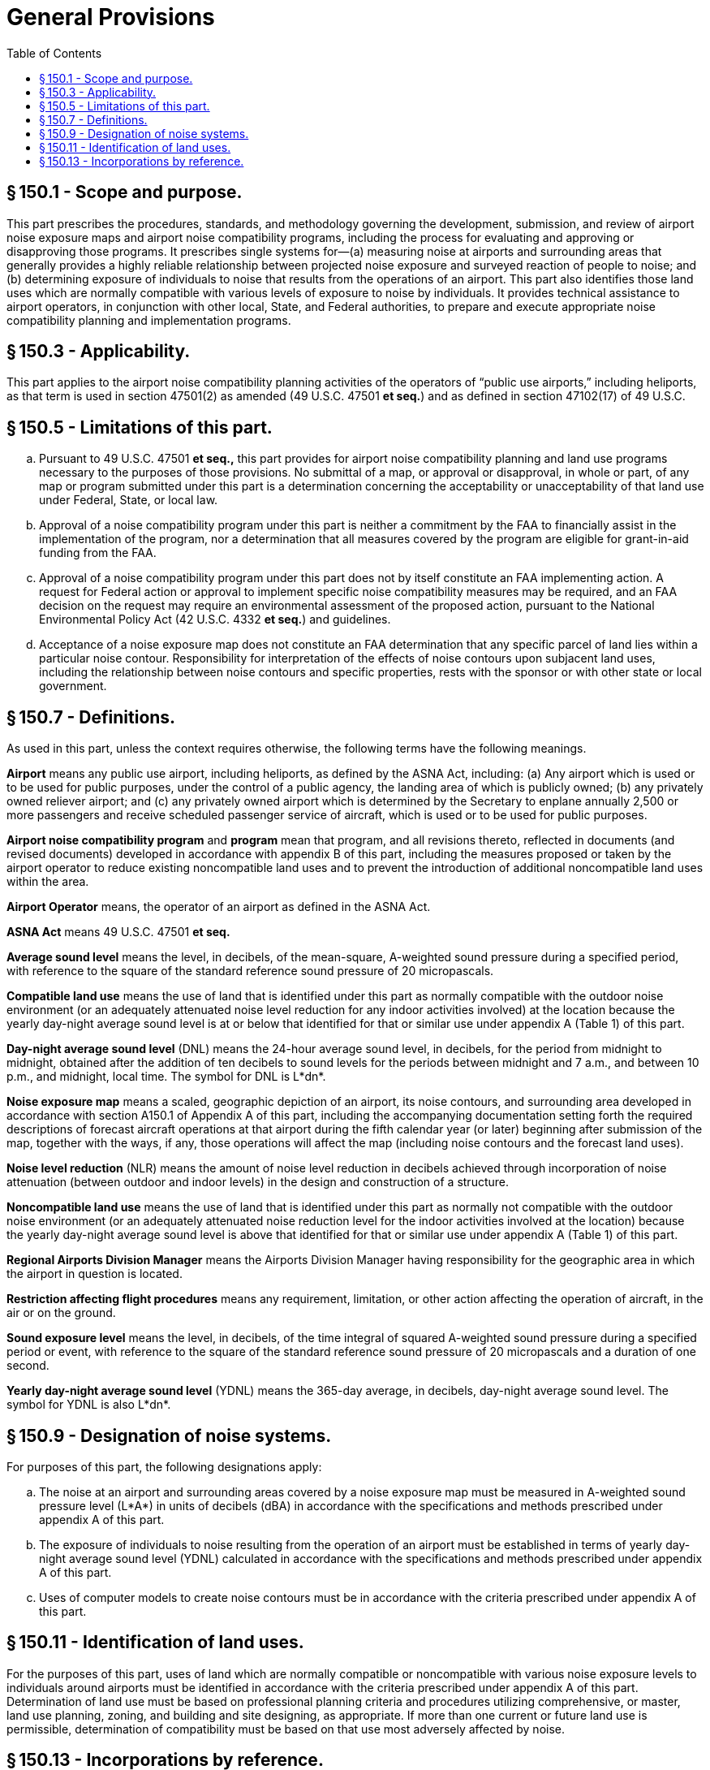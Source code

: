 # General Provisions
:toc:

## § 150.1 - Scope and purpose.

This part prescribes the procedures, standards, and methodology governing the development, submission, and review of airport noise exposure maps and airport noise compatibility programs, including the process for evaluating and approving or disapproving those programs. It prescribes single systems for—(a) measuring noise at airports and surrounding areas that generally provides a highly reliable relationship between projected noise exposure and surveyed reaction of people to noise; and (b) determining exposure of individuals to noise that results from the operations of an airport. This part also identifies those land uses which are normally compatible with various levels of exposure to noise by individuals. It provides technical assistance to airport operators, in conjunction with other local, State, and Federal authorities, to prepare and execute appropriate noise compatibility planning and implementation programs.

## § 150.3 - Applicability.

This part applies to the airport noise compatibility planning activities of the operators of “public use airports,” including heliports, as that term is used in section 47501(2) as amended (49 U.S.C. 47501 *et seq.*) and as defined in section 47102(17) of 49 U.S.C.

## § 150.5 - Limitations of this part.

[loweralpha]
. Pursuant to 49 U.S.C. 47501 *et seq.,* this part provides for airport noise compatibility planning and land use programs necessary to the purposes of those provisions. No submittal of a map, or approval or disapproval, in whole or part, of any map or program submitted under this part is a determination concerning the acceptability or unacceptability of that land use under Federal, State, or local law.
. Approval of a noise compatibility program under this part is neither a commitment by the FAA to financially assist in the implementation of the program, nor a determination that all measures covered by the program are eligible for grant-in-aid funding from the FAA.
. Approval of a noise compatibility program under this part does not by itself constitute an FAA implementing action. A request for Federal action or approval to implement specific noise compatibility measures may be required, and an FAA decision on the request may require an environmental assessment of the proposed action, pursuant to the National Environmental Policy Act (42 U.S.C. 4332 *et seq.*) and guidelines.
              
. Acceptance of a noise exposure map does not constitute an FAA determination that any specific parcel of land lies within a particular noise contour. Responsibility for interpretation of the effects of noise contours upon subjacent land uses, including the relationship between noise contours and specific properties, rests with the sponsor or with other state or local government.

## § 150.7 - Definitions.

As used in this part, unless the context requires otherwise, the following terms have the following meanings.

*Airport* means any public use airport, including heliports, as defined by the ASNA Act, including: (a) Any airport which is used or to be used for public purposes, under the control of a public agency, the landing area of which is publicly owned; (b) any privately owned reliever airport; and (c) any privately owned airport which is determined by the Secretary to enplane annually 2,500 or more passengers and receive scheduled passenger service of aircraft, which is used or to be used for public purposes.

*Airport noise compatibility program* and *program* mean that program, and all revisions thereto, reflected in documents (and revised documents) developed in accordance with appendix B of this part, including the measures proposed or taken by the airport operator to reduce existing noncompatible land uses and to prevent the introduction of additional noncompatible land uses within the area.

*Airport Operator* means, the operator of an airport as defined in the ASNA Act.

*ASNA Act* means 49 U.S.C. 47501 *et seq.*
              

*Average sound level* means the level, in decibels, of the mean-square, A-weighted sound pressure during a specified period, with reference to the square of the standard reference sound pressure of 20 micropascals.

*Compatible land use* means the use of land that is identified under this part as normally compatible with the outdoor noise environment (or an adequately attenuated noise level reduction for any indoor activities involved) at the location because the yearly day-night average sound level is at or below that identified for that or similar use under appendix A (Table 1) of this part.

*Day-night average sound level* (DNL) means the 24-hour average sound level, in decibels, for the period from midnight to midnight, obtained after the addition of ten decibels to sound levels for the periods between midnight and 7 a.m., and between 10 p.m., and midnight, local time. The symbol for DNL is L*dn*.

*Noise exposure map* means a scaled, geographic depiction of an airport, its noise contours, and surrounding area developed in accordance with section A150.1 of Appendix A of this part, including the accompanying documentation setting forth the required descriptions of forecast aircraft operations at that airport during the fifth calendar year (or later) beginning after submission of the map, together with the ways, if any, those operations will affect the map (including noise contours and the forecast land uses).

*Noise level reduction* (NLR) means the amount of noise level reduction in decibels achieved through incorporation of noise attenuation (between outdoor and indoor levels) in the design and construction of a structure.

*Noncompatible land use* means the use of land that is identified under this part as normally not compatible with the outdoor noise environment (or an adequately attenuated noise reduction level for the indoor activities involved at the location) because the yearly day-night average sound level is above that identified for that or similar use under appendix A (Table 1) of this part.

*Regional Airports Division Manager* means the Airports Division Manager having responsibility for the geographic area in which the airport in question is located.

*Restriction affecting flight procedures* means any requirement, limitation, or other action affecting the operation of aircraft, in the air or on the ground.

*Sound exposure level* means the level, in decibels, of the time integral of squared A-weighted sound pressure during a specified period or event, with reference to the square of the standard reference sound pressure of 20 micropascals and a duration of one second.

*Yearly day-night average sound level* (YDNL) means the 365-day average, in decibels, day-night average sound level. The symbol for YDNL is also L*dn*.

## § 150.9 - Designation of noise systems.

For purposes of this part, the following designations apply:

[loweralpha]
. The noise at an airport and surrounding areas covered by a noise exposure map must be measured in A-weighted sound pressure level (L*A*) in units of decibels (dBA) in accordance with the specifications and methods prescribed under appendix A of this part.
. The exposure of individuals to noise resulting from the operation of an airport must be established in terms of yearly day-night average sound level (YDNL) calculated in accordance with the specifications and methods prescribed under appendix A of this part.
. Uses of computer models to create noise contours must be in accordance with the criteria prescribed under appendix A of this part.

## § 150.11 - Identification of land uses.

For the purposes of this part, uses of land which are normally compatible or noncompatible with various noise exposure levels to individuals around airports must be identified in accordance with the criteria prescribed under appendix A of this part. Determination of land use must be based on professional planning criteria and procedures utilizing comprehensive, or master, land use planning, zoning, and building and site designing, as appropriate. If more than one current or future land use is permissible, determination of compatibility must be based on that use most adversely affected by noise.

## § 150.13 - Incorporations by reference.

[loweralpha]
. *General.* This part prescribes certain standards and procedures which are not set forth in full text in the rule. Those standards and procedures are hereby incorporated by reference and were approved for incorporation by reference by the Director of the Federal Register under 5 U.S.C. 552(a) and 1 CFR part 51.
. *Changes to incorporated matter.* Incorporated matter which is subject to subsequent change is incorporated by reference according to the specific reference and to the identification statement. Adoption of any subsequent change in incorporated matter that affects compliance with standards and procedures of this part will be made under 14 CFR part 11 and 1 CFR part 51.
. *Identification statement.* The complete title or description which identifies each published matter incorporated by reference in this part is as follows:
              
. *Availability for purchase.* Published material incorporated by reference in this part may be purchased at the price established by the publisher or distributor at the following mailing addresses.
              
. *Availability for inspection.* A copy of each publication incorporated by reference in this part is available for public inspection at the following locations:
[arabic]
.. FAA Office of the Chief Counsel, Rules Docket, AGC-200, Federal Aviation Administration Headquarters Building, 800 Independence Avenue, SW., Washington, DC 20591.
.. The respective Regional Offices of the Federal Aviation Administration as follows. The most current mailing address, phone numbers, and States covered by each region are available on the FAA's Web site at *http://www.faa.gov/arp/index.cfm?nav = hq.*
              
[lowerroman]
... New England Regional Office, 12 New England Executive Park, Burlington, Massachusetts 01803.
... Eastern Regional Office, Airports Division, 1 Aviation Plaza, Jamaica, NY 11434-4809.
              
... Southern Regional Office, Federal Aviation Administration, ATTN: ASO-600, P.O. Box 20636, Atlanta, GA 30320-0631.
... Great Lakes Regional Office, 2300 East Devon, Des Plaines, Illinois 60018.
... Central Regional Office, Federal Aviation Administration, ACE-600, 901 Locust, Kansas City, MO 64106-2325.
... Southwest Regional Office, Federal Aviation Administration, 2601 Meacham Blvd., Fort Worth, TX 76137-4298.
... Northwest Mountain Regional Office, Federal Aviation Administration, Airports Division, 1601 Lind Avenue SW., Suite 315, Renton, WA 98055-4056.
... Western Pacific Regional Office, 15000 Aviation Boulevard, Hawthorne, California (P.O. Box 92007, Worldway Postal Center, Los Angeles) 90009.
... Alaskan Regional Office, 222 W. 7th Avenue #14, Anchorage, AK 9951.
.. National Archives and Records Administration (NARA). For information on the availability of this material at NARA, call 202-741-6030, or go to: *http://www.archives.gov/federal_register/code_of_federal_regulations/ibr_locations.html.*
              

